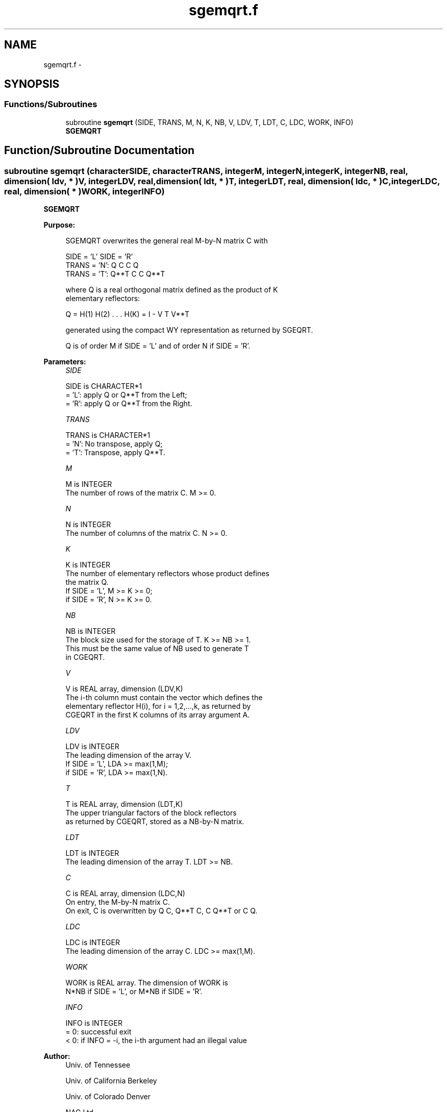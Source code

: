 .TH "sgemqrt.f" 3 "Sat Nov 16 2013" "Version 3.4.2" "LAPACK" \" -*- nroff -*-
.ad l
.nh
.SH NAME
sgemqrt.f \- 
.SH SYNOPSIS
.br
.PP
.SS "Functions/Subroutines"

.in +1c
.ti -1c
.RI "subroutine \fBsgemqrt\fP (SIDE, TRANS, M, N, K, NB, V, LDV, T, LDT, C, LDC, WORK, INFO)"
.br
.RI "\fI\fBSGEMQRT\fP \fP"
.in -1c
.SH "Function/Subroutine Documentation"
.PP 
.SS "subroutine sgemqrt (characterSIDE, characterTRANS, integerM, integerN, integerK, integerNB, real, dimension( ldv, * )V, integerLDV, real, dimension( ldt, * )T, integerLDT, real, dimension( ldc, * )C, integerLDC, real, dimension( * )WORK, integerINFO)"

.PP
\fBSGEMQRT\fP  
.PP
\fBPurpose: \fP
.RS 4

.PP
.nf
 SGEMQRT overwrites the general real M-by-N matrix C with

                 SIDE = 'L'     SIDE = 'R'
 TRANS = 'N':      Q C            C Q
 TRANS = 'T':   Q**T C            C Q**T

 where Q is a real orthogonal matrix defined as the product of K
 elementary reflectors:

       Q = H(1) H(2) . . . H(K) = I - V T V**T

 generated using the compact WY representation as returned by SGEQRT. 

 Q is of order M if SIDE = 'L' and of order N  if SIDE = 'R'.
.fi
.PP
 
.RE
.PP
\fBParameters:\fP
.RS 4
\fISIDE\fP 
.PP
.nf
          SIDE is CHARACTER*1
          = 'L': apply Q or Q**T from the Left;
          = 'R': apply Q or Q**T from the Right.
.fi
.PP
.br
\fITRANS\fP 
.PP
.nf
          TRANS is CHARACTER*1
          = 'N':  No transpose, apply Q;
          = 'T':  Transpose, apply Q**T.
.fi
.PP
.br
\fIM\fP 
.PP
.nf
          M is INTEGER
          The number of rows of the matrix C. M >= 0.
.fi
.PP
.br
\fIN\fP 
.PP
.nf
          N is INTEGER
          The number of columns of the matrix C. N >= 0.
.fi
.PP
.br
\fIK\fP 
.PP
.nf
          K is INTEGER
          The number of elementary reflectors whose product defines
          the matrix Q.
          If SIDE = 'L', M >= K >= 0;
          if SIDE = 'R', N >= K >= 0.
.fi
.PP
.br
\fINB\fP 
.PP
.nf
          NB is INTEGER
          The block size used for the storage of T.  K >= NB >= 1.
          This must be the same value of NB used to generate T
          in CGEQRT.
.fi
.PP
.br
\fIV\fP 
.PP
.nf
          V is REAL array, dimension (LDV,K)
          The i-th column must contain the vector which defines the
          elementary reflector H(i), for i = 1,2,...,k, as returned by
          CGEQRT in the first K columns of its array argument A.
.fi
.PP
.br
\fILDV\fP 
.PP
.nf
          LDV is INTEGER
          The leading dimension of the array V.
          If SIDE = 'L', LDA >= max(1,M);
          if SIDE = 'R', LDA >= max(1,N).
.fi
.PP
.br
\fIT\fP 
.PP
.nf
          T is REAL array, dimension (LDT,K)
          The upper triangular factors of the block reflectors
          as returned by CGEQRT, stored as a NB-by-N matrix.
.fi
.PP
.br
\fILDT\fP 
.PP
.nf
          LDT is INTEGER
          The leading dimension of the array T.  LDT >= NB.
.fi
.PP
.br
\fIC\fP 
.PP
.nf
          C is REAL array, dimension (LDC,N)
          On entry, the M-by-N matrix C.
          On exit, C is overwritten by Q C, Q**T C, C Q**T or C Q.
.fi
.PP
.br
\fILDC\fP 
.PP
.nf
          LDC is INTEGER
          The leading dimension of the array C. LDC >= max(1,M).
.fi
.PP
.br
\fIWORK\fP 
.PP
.nf
          WORK is REAL array. The dimension of WORK is
           N*NB if SIDE = 'L', or  M*NB if SIDE = 'R'.
.fi
.PP
.br
\fIINFO\fP 
.PP
.nf
          INFO is INTEGER
          = 0:  successful exit
          < 0:  if INFO = -i, the i-th argument had an illegal value
.fi
.PP
 
.RE
.PP
\fBAuthor:\fP
.RS 4
Univ\&. of Tennessee 
.PP
Univ\&. of California Berkeley 
.PP
Univ\&. of Colorado Denver 
.PP
NAG Ltd\&. 
.RE
.PP
\fBDate:\fP
.RS 4
November 2013 
.RE
.PP

.PP
Definition at line 168 of file sgemqrt\&.f\&.
.SH "Author"
.PP 
Generated automatically by Doxygen for LAPACK from the source code\&.
